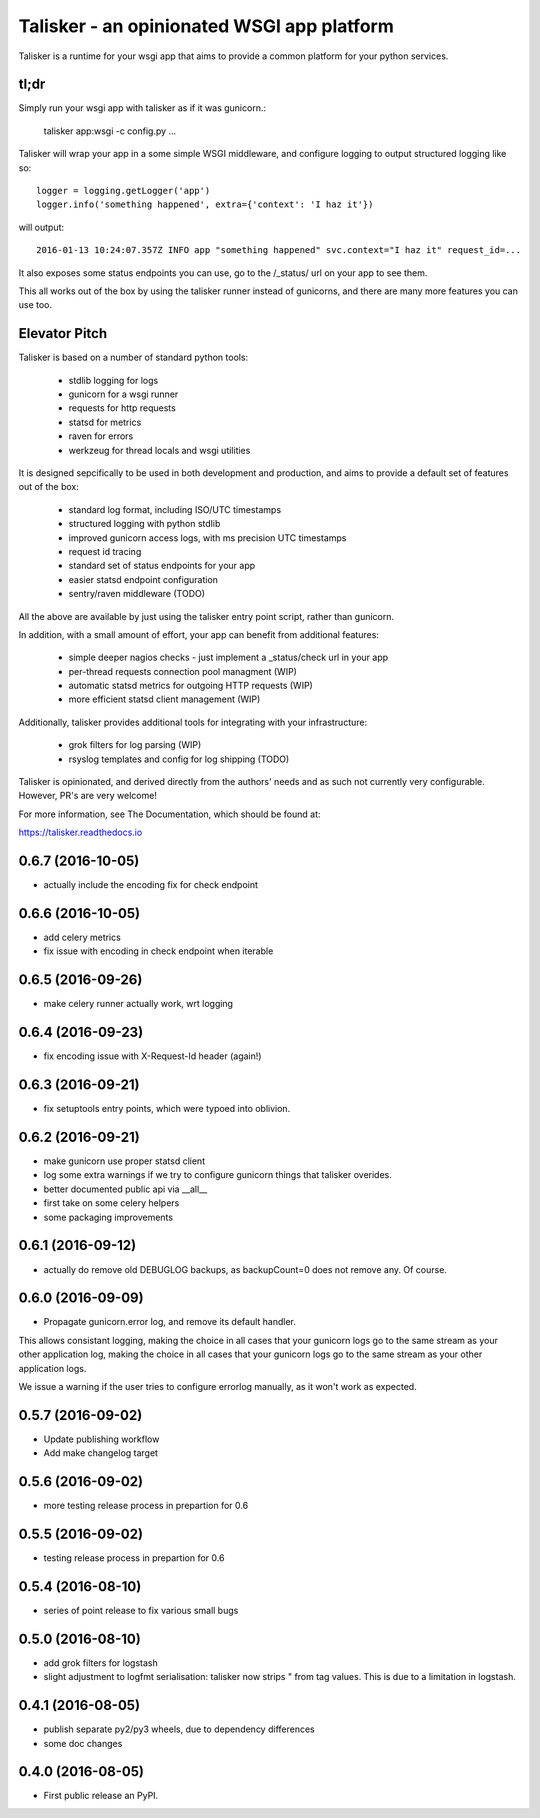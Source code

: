 ===========================================
Talisker - an opinionated WSGI app platform
===========================================

.. image:: https://img.shields.io/pypi/v/talisker.svg
        :target: https://pypi.python.org/pypi/talisker

.. image:: https://img.shields.io/travis/canonical-ols/talisker.svg
        :target: https://travis-ci.org/canonical-ols/talisker

.. image:: https://readthedocs.org/projects/talisker/badge/?version=latest
        :target: https://readthedocs.org/projects/talisker/?badge=latest
        :alt: Documentation Status


Talisker is a runtime for your wsgi app that aims to provide a common
platform for your python services.

tl;dr
-----

Simply run your wsgi app with talisker as if it was gunicorn.:

    talisker app:wsgi -c config.py ...

Talisker will wrap your app in a some simple WSGI middleware, and configure
logging to output structured logging like so::

    logger = logging.getLogger('app')
    logger.info('something happened', extra={'context': 'I haz it'})

will output::

    2016-01-13 10:24:07.357Z INFO app "something happened" svc.context="I haz it" request_id=...

It also exposes some status endpoints you can use, go to the /_status/
url on your app to see them.

This all works out of the box by using the talisker runner instead of
gunicorns, and there are many more features you can use too.


Elevator Pitch
--------------

Talisker is based on a number of standard python tools:

 - stdlib logging for logs
 - gunicorn for a wsgi runner
 - requests for http requests
 - statsd for metrics
 - raven for errors
 - werkzeug for thread locals and wsgi utilities

It is designed sepcifically to be used in both development and production,
and aims to provide a default set of features out of the box:

  - standard log format, including ISO/UTC timestamps
  - structured logging with python stdlib
  - improved gunicorn access logs, with ms precision UTC timestamps
  - request id tracing
  - standard set of status endpoints for your app
  - easier statsd endpoint configuration
  - sentry/raven middleware (TODO)

All the above are available by just using the talisker entry point script,
rather than gunicorn.

In addition, with a small amount of effort, your app can benefit from additional features:

  - simple deeper nagios checks - just implement a _status/check url in your app
  - per-thread requests connection pool managment (WIP)
  - automatic statsd metrics for outgoing HTTP requests (WIP)
  - more efficient statsd client management (WIP)

Additionally, talisker provides additional tools for integrating with your
infrastructure:

  - grok filters for log parsing (WIP)
  - rsyslog templates and config for log shipping (TODO)

Talisker is opinionated, and derived directly from the authors' needs and
as such not currently very configurable. However, PR's are very welcome!

For more information, see The Documentation, which should be found at:

https://talisker.readthedocs.io


0.6.7 (2016-10-05)
------------------

* actually include the encoding fix for check endpoint

0.6.6 (2016-10-05)
------------------

* add celery metrics
* fix issue with encoding in check endpoint when iterable

0.6.5 (2016-09-26)
------------------

* make celery runner actually work, wrt logging

0.6.4 (2016-09-23)
------------------

* fix encoding issue with X-Request-Id header (again!)

0.6.3 (2016-09-21)
------------------

* fix setuptools entry points, which were typoed into oblivion.

0.6.2 (2016-09-21)
------------------

* make gunicorn use proper statsd client
* log some extra warnings if we try to configure gunicorn things that talisker
  overides.
* better documented public api via __all__
* first take on some celery helpers
* some packaging improvements

0.6.1 (2016-09-12)
------------------

* actually do remove old DEBUGLOG backups, as backupCount=0 does not remove
  any. Of course.

0.6.0 (2016-09-09)
------------------

* Propagate gunicorn.error log, and remove its default handler.

This allows consistant logging, making the choice in all cases that your
gunicorn logs go to the same stream as your other application log, making the
choice in all cases that your gunicorn logs go to the same stream as your other
application logs.

We issue a warning if the user tries to configure errorlog manually, as it
won't work as expected.

0.5.7 (2016-09-02)
------------------

* Update publishing workflow
* Add make changelog target

0.5.6 (2016-09-02)
------------------

* more testing release process in prepartion for 0.6

0.5.5 (2016-09-02)
------------------

* testing release process in prepartion for 0.6

0.5.4 (2016-08-10)
------------------

* series of point release to fix various small bugs

0.5.0 (2016-08-10)
------------------

* add grok filters for logstash
* slight adjustment to logfmt serialisation: talisker now strips " from tag
  values. This is due to a limitation in logstash.

0.4.1 (2016-08-05)
------------------

* publish separate py2/py3 wheels, due to dependency differences
* some doc changes

0.4.0 (2016-08-05)
------------------

* First public release an PyPI.


